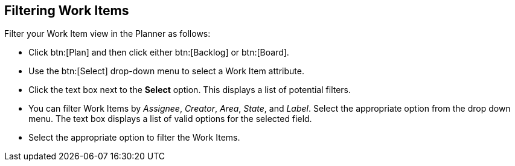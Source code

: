 [#filtering_work_items]
== Filtering Work Items

Filter your Work Item view in the Planner as follows:

* Click btn:[Plan] and then click either btn:[Backlog] or btn:[Board].

* Use the btn:[Select] drop-down menu to select a Work Item attribute.

* Click the text box next to the *Select* option. This displays a list of potential filters.

* You can filter Work Items by _Assignee_, _Creator_, _Area_, _State_, and _Label_. Select the appropriate option from the drop down menu. The text box displays a list of valid options for the selected field.

* Select the appropriate option to filter the Work Items.
